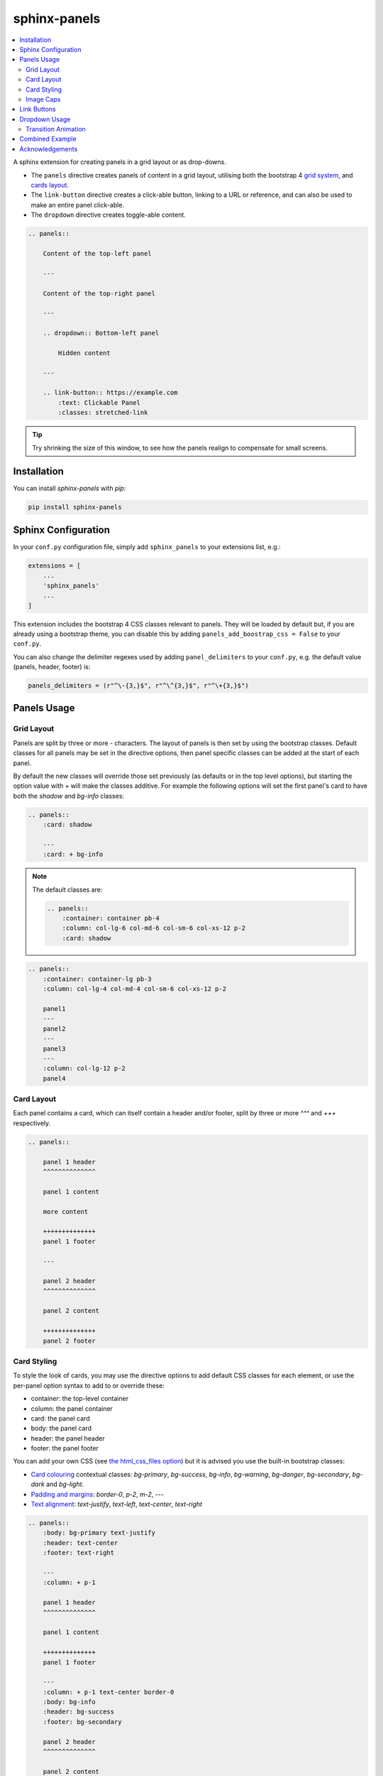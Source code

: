 =============
sphinx-panels
=============

.. contents::
    :local:
    :depth: 2


A sphinx extension for creating panels in a grid layout or as drop-downs.

- The ``panels`` directive creates panels of content in a grid layout, utilising both the bootstrap 4
  `grid system <https://getbootstrap.com/docs/4.0/layout/grid/>`_,
  and `cards layout <https://getbootstrap.com/docs/4.0/components/card/>`_.
- The ``link-button`` directive creates a click-able button, linking to a URL or reference,
  and can also be used to make an entire panel click-able.
- The ``dropdown`` directive creates toggle-able content.

.. code-block:: rst

    .. panels::

        Content of the top-left panel

        ---

        Content of the top-right panel

        ---

        .. dropdown:: Bottom-left panel

            Hidden content

        ---

        .. link-button:: https://example.com
            :text: Clickable Panel
            :classes: stretched-link

.. panels::

    Content of the top-left panel

    ---

    Content of the top-right panel

    ---

    .. dropdown:: Bottom-left panel

        Hidden content

    ---

    .. link-button:: https://example.com
        :text: Clickable Panel
        :classes: stretched-link

.. dropdown:: See this documentation in other themes...
    :title: bg-info text-white

    Click the links to see the documentation built with:

    - `alabaster <https://sphinx-panels.readthedocs.io/en/alabaster-theme/>`_
    - `sphinx-rtd-theme <https://sphinx-panels.readthedocs.io>`_
    - `sphinx-pydata-theme <https://sphinx-panels.readthedocs.io/en/pydata-theme/>`_
    - `sphinx-book-theme <https://sphinx-panels.readthedocs.io/en/sphinx-book-theme/>`_


.. tip::

    Try shrinking the size of this window,
    to see how the panels realign to compensate for small screens.


Installation
============

You can install `sphinx-panels` with `pip`:

.. code-block:: bash

    pip install sphinx-panels

.. _panels/usage:

Sphinx Configuration
=====================

In your ``conf.py`` configuration file, simply add ``sphinx_panels``
to your extensions list, e.g.:

.. code-block:: python

    extensions = [
        ...
        'sphinx_panels'
        ...
    ]

This extension includes the bootstrap 4 CSS classes relevant to panels.
They will be loaded by default but, if you are already using a bootstrap theme,
you can disable this by adding ``panels_add_boostrap_css = False`` to your ``conf.py``.

You can also change the delimiter regexes used by adding ``panel_delimiters`` to your ``conf.py``,
e.g. the default value (panels, header, footer) is:

.. code-block:: python

    panels_delimiters = (r"^\-{3,}$", r"^\^{3,}$", r"^\+{3,}$")


Panels Usage
============

Grid Layout
-----------

Panels are split by three or more `-` characters.
The layout of panels is then set by using the bootstrap classes.
Default classes for all panels may be set in the directive options,
then panel specific classes can be added at the start of each panel.

By default the new classes will override those set previously
(as defaults or in the top level options),
but starting the option value with `+` will make the classes additive.
For example the following options will set the first panel's card to have both the `shadow` and `bg-info` classes:

.. code-block:: rst

    .. panels::
        :card: shadow

        ---
        :card: + bg-info

.. seealso::

    The bootstrap 4 `grid documentation <https://getbootstrap.com/docs/4.0/layout/grid/>`_,
    and this `grid tutorial <https://www.w3schools.com/bootstrap/bootstrap_grid_system.asp>`_

.. note::

    The default classes are:

    .. code-block:: rst

        .. panels::
            :container: container pb-4
            :column: col-lg-6 col-md-6 col-sm-6 col-xs-12 p-2
            :card: shadow

.. code-block:: rst

    .. panels::
        :container: container-lg pb-3
        :column: col-lg-4 col-md-4 col-sm-6 col-xs-12 p-2

        panel1
        ---
        panel2
        ---
        panel3
        ---
        :column: col-lg-12 p-2
        panel4

.. panels::
    :container: container-lg pb-3
    :column: col-lg-4 col-md-4 col-sm-6 col-xs-12 p-2

    panel1
    ---
    panel2
    ---
    panel3
    ---
    :column: col-lg-12 p-2
    panel4

Card Layout
-----------

Each panel contains a card, which can itself contain a header and/or footer,
split by three or more `^^^` and `+++` respectively.

.. seealso::

    The bootstrap 4 `card documentation <https://getbootstrap.com/docs/4.0/components/card/>`_,
    and this `card tutorial <https://www.w3schools.com/bootstrap4/bootstrap_cards.asp>`_

.. code-block:: rst

    .. panels::

        panel 1 header
        ^^^^^^^^^^^^^^

        panel 1 content

        more content

        ++++++++++++++
        panel 1 footer

        ---

        panel 2 header
        ^^^^^^^^^^^^^^

        panel 2 content

        ++++++++++++++
        panel 2 footer

.. panels::

    panel 1 header
    ^^^^^^^^^^^^^^

    panel 1 content

    more content

    ++++++++++++++
    panel 1 footer

    ---

    panel 2 header
    ^^^^^^^^^^^^^^

    panel 2 content

    ++++++++++++++
    panel 2 footer


Card Styling
------------

To style the look of cards,
you may use the directive options to add default CSS classes for each element,
or use the per-panel option syntax to add to or override these:

- container: the top-level container
- column: the panel container
- card: the panel card
- body: the panel card
- header: the panel header
- footer: the panel footer

You can add your own CSS (see
`the html_css_files option <https://www.sphinx-doc.org/en/master/usage/configuration.html#confval-html_css_files>`_)
but it is advised you use the built-in bootstrap classes:

- `Card colouring <https://getbootstrap.com/docs/4.0/utilities/colors/>`_  contextual classes: `bg-primary`, `bg-success`, `bg-info`, `bg-warning`, `bg-danger`, `bg-secondary`, `bg-dark` and `bg-light`.
- `Padding and margins <https://getbootstrap.com/docs/4.0/utilities/spacing/>`_: `border-0`, `p-2`, `m-2`, ---
- `Text alignment <https://getbootstrap.com/docs/4.0/utilities/text/#text-alignment>`_: `text-justify`, `text-left`, `text-center`, `text-right`

.. code-block:: rst

    .. panels::
        :body: bg-primary text-justify
        :header: text-center
        :footer: text-right

        ---
        :column: + p-1

        panel 1 header
        ^^^^^^^^^^^^^^

        panel 1 content

        ++++++++++++++
        panel 1 footer

        ---
        :column: + p-1 text-center border-0
        :body: bg-info
        :header: bg-success
        :footer: bg-secondary

        panel 2 header
        ^^^^^^^^^^^^^^

        panel 2 content

        ++++++++++++++
        panel 2 footer

.. panels::
    :body: bg-primary text-justify
    :header: text-center
    :footer: text-right

    ---
    :column: + p-1

    panel 1 header
    ^^^^^^^^^^^^^^

    panel 1 content

    ++++++++++++++
    panel 1 footer

    ---
    :column: + p-1 text-center border-0
    :body: bg-info
    :header: bg-success
    :footer: bg-secondary

    panel 2 header
    ^^^^^^^^^^^^^^

    panel 2 content

    ++++++++++++++
    panel 2 footer


Image Caps
----------

Images can be added to the top and/or bottom of the panel.
By default they will expand to fit the width of the card,
but classes can also be used to add padding:

.. code-block:: rst

    .. panels::
        :img-top-cls: pl-5 pr-5

        ---
        :img-top: _static/ebp-logo.png
        :img-bottom: _static/footer-banner.jpg

        header 1
        ^^^^^^^^

        Panel 1 content

        More **content**

        ++++++
        tail 1

        ---
        :img-top: _static/sphinx-logo.png
        :img-top-cls: + bg-success
        :img-bottom: _static/footer-banner.jpg

        header 2
        ^^^^^^^^

        Panel 2 content

        ++++++
        tail 1

.. panels::
    :img-top-cls: pl-5 pr-5
    :body: text-center

    ---
    :img-top: _static/ebp-logo.png
    :img-bottom: _static/footer-banner.jpg

    header 1
    ^^^^^^^^

    Panel 1 content

    More **content**

    ++++++
    tail 1

    ---
    :img-top: _static/sphinx-logo.png
    :img-top-cls: + bg-success
    :img-bottom: _static/footer-banner.jpg

    header 2
    ^^^^^^^^

    Panel 2 content

    ++++++
    tail 1

Link Buttons
============

The ``link-button`` directive can be used to create buttons, which link to a URL (default) or reference.
They can be styled by `Bootstrap button classes <https://getbootstrap.com/docs/4.0/components/buttons/>`_:

.. code-block:: rst

    .. link-button:: https://example.com
        :type: url
        :text: some text
        :tooltip: hallo

    .. link-button:: panels/usage
        :type: ref
        :text: some other text
        :classes: btn-outline-primary btn-block

.. link-button:: https://example.com
    :type: url
    :text: some text
    :tooltip: hallo

.. link-button:: panels/usage
    :type: ref
    :text: some other text
    :classes: btn-outline-primary btn-block

When used inside a panel, you can use the `stretched-link class <https://getbootstrap.com/docs/4.4/utilities/stretched-link/>`_,
to make the entire panel clickable:

.. code-block:: rst

    .. panels::

        .. link-button:: https://example.com
            :classes: btn-success

        ---

        This entire panel is clickable.

        +++

        .. link-button:: panels/usage
            :type: ref
            :text: Go To Reference
            :classes: btn-outline-primary btn-block stretched-link

.. panels::

    .. link-button:: https://example.com
        :classes: btn-success

    ---

    This entire panel is clickable.

    +++

    .. link-button:: panels/usage
        :type: ref
        :text: Go To Reference
        :classes: btn-outline-primary btn-block stretched-link


Dropdown Usage
==============

The ``dropdown`` directive combines a `Bootstrap card <https://getbootstrap.com/docs/4.0/components/card/>`_
with the `HTML details tag <https://www.w3schools.com/tags/tag_details.asp>`_ to create a collapsible
drop-down panel.

.. code-block:: rst

    .. dropdown:: Click on me to see my content!

        I'm the content which can be anything:

        .. link-button:: https://example.com
            :text: Like a Button
            :classes: btn-primary

.. dropdown:: Click on me to see my content!

    I'm the content which can be anything:

    .. link-button:: https://example.com
        :text: Like a Button
        :classes: btn-primary

You can start with the panel open by default using the ``open`` option:

.. code-block:: rst

    .. dropdown:: My Content
        :open:

        Is already visible

.. dropdown:: My Content
    :open:

    Is already visible

If the drop-down has no title assigned, it will display an ellipsis, which is hidden when open:

.. code-block:: rst

    .. dropdown::

        My Content

.. dropdown::

    My Content

The overarching container, title banner and body panel can all be styled by assigning classes.
Adding `+` at the start appends the classes to any default ones.

.. code-block:: rst

    .. dropdown:: My Content
        :container: + shadow
        :title: bg-primary text-white text-center font-weight-bold
        :body: bg-light text-right font-italic

        Is formatted

.. dropdown:: My Content
    :container: + shadow
    :title: bg-primary text-white text-center font-weight-bold
    :body: bg-light text-right font-italic

    Is formatted

Transition Animation
--------------------

Adding the ``animate`` option will trigger an animation when the content of the drop-down is opened.

.. code-block:: rst

    .. dropdown:: My content will fade in
        :animate: fade-in

        Lorem ipsum dolor sit amet, consectetur adipiscing elit, sed do eiusmod tempor incididunt ut labore et dolore magna aliqua.
        Ut enim ad minim veniam, quis nostrud exercitation ullamco laboris nisi ut aliquip ex ea commodo consequat.
        Duis aute irure dolor in reprehenderit in voluptate velit esse cillum dolore eu fugiat nulla pariatur.
        Excepteur sint occaecat cupidatat non proident, sunt in culpa qui officia deserunt mollit anim id est laborum.

.. dropdown:: My content will fade in
    :animate: fade-in

    Lorem ipsum dolor sit amet, consectetur adipiscing elit, sed do eiusmod tempor incididunt ut labore et dolore magna aliqua.
    Ut enim ad minim veniam, quis nostrud exercitation ullamco laboris nisi ut aliquip ex ea commodo consequat.
    Duis aute irure dolor in reprehenderit in voluptate velit esse cillum dolore eu fugiat nulla pariatur.
    Excepteur sint occaecat cupidatat non proident, sunt in culpa qui officia deserunt mollit anim id est laborum.

.. dropdown:: My content will fade in and slide down
    :animate: fade-in-slide-down

    Lorem ipsum dolor sit amet, consectetur adipiscing elit, sed do eiusmod tempor incididunt ut labore et dolore magna aliqua.
    Ut enim ad minim veniam, quis nostrud exercitation ullamco laboris nisi ut aliquip ex ea commodo consequat.
    Duis aute irure dolor in reprehenderit in voluptate velit esse cillum dolore eu fugiat nulla pariatur.
    Excepteur sint occaecat cupidatat non proident, sunt in culpa qui officia deserunt mollit anim id est laborum.

.. note::

    Current available inputs: ``fade-in``, ``fade-in-slide-down``

Combined Example
================

.. code-block:: rst

    .. dropdown:: Panels in a drop-down
        :title: bg-success text-warning
        :open:
        :animate: fade-in-slide-down

        .. panels::
            :container: container-fluid pb-1
            :column: col-lg-6 col-md-6 col-sm-12 col-xs-12 p-2
            :card: shadow
            :header: border-0
            :footer: border-0

            ---
            :card: + bg-warning

            header
            ^^^^^^

            Content of the top-left panel

            ++++++
            footer

            ---
            :card: + bg-info
            :footer: + bg-danger

            header
            ^^^^^^

            Content of the top-right panel

            ++++++
            footer

            ---
            :column: col-lg-12 p-3
            :card: + text-center

            .. link-button:: panels/usage
                :type: ref
                :text: Clickable Panel
                :classes: btn-link stretched-link font-weight-bold

.. dropdown:: Panels in a drop-down
    :title: bg-success text-warning
    :open:
    :animate: fade-in-slide-down

    .. panels::
        :container: container-fluid pb-1
        :column: col-lg-6 col-md-6 col-sm-12 col-xs-12 p-2
        :card: shadow
        :header: border-0
        :footer: border-0

        ---
        :card: + bg-warning

        header
        ^^^^^^

        Content of the top-left panel

        ++++++
        footer

        ---
        :card: + bg-info
        :footer: + bg-danger

        header
        ^^^^^^

        Content of the top-right panel

        ++++++
        footer

        ---
        :column: col-lg-12 p-3
        :card: + text-center

        .. link-button:: panels/usage
            :type: ref
            :text: Clickable Panel
            :classes: btn-link stretched-link font-weight-bold


Acknowledgements
================

- Panels originally adapted from the `pandas documentation <https://pandas.pydata.org/docs/>`_.
- Dropdown originally adapted from `tk0miya/sphinxcontrib-details-directive  <https://github.com/tk0miya/sphinxcontrib-details-directive/>`_.
